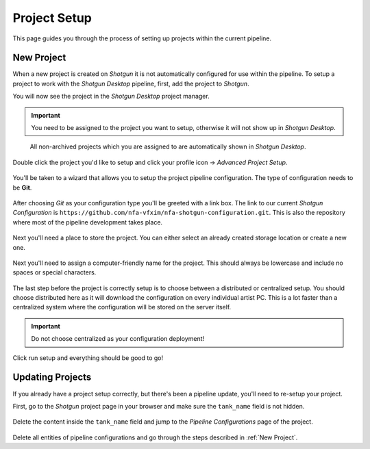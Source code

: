 ===============================================
Project Setup
===============================================

.. sectionauthor:: Bo Kamphues

This page guides you through the process of setting up projects within the current pipeline.

.. _New Project:

+++++++++++
New Project
+++++++++++

When a new project is created on *Shotgun* it is not automatically configured for use within the pipeline.
To setup a project to work with the *Shotgun Desktop* pipeline, first, add the project to *Shotgun*.

You will now see the project in the *Shotgun Desktop* project manager.

.. important:: You need to be assigned to the project you want to setup, otherwise it will not show up in *Shotgun Desktop*.

.. figure:: resources/project_manager.png

    All non-archived projects which you are assigned to are automatically shown in *Shotgun Desktop*.

Double click the project you'd like to setup and click your profile icon -> *Advanced Project Setup*.

.. figure:: resources/project_advanced.png

You'll be taken to a wizard that allows you to setup the project pipeline configuration. The type of configuration
needs to be **Git**.

.. figure:: resources/project_configuration.png

After choosing *Git* as your configuration type you'll be greeted with a link box. The link to our current *Shotgun Configuration*
is ``https://github.com/nfa-vfxim/nfa-shotgun-configuration.git``. This is also the repository where most of the pipeline
development takes place.

.. figure:: resources/project_git.png

Next you'll need a place to store the project. You can either select an already created storage location or create a new one.

.. figure:: resources/project_source.png

Next you'll need to assign a computer-friendly name for the project. This should always be lowercase and include no spaces or special characters.

.. figure:: resources/project_name.png

The last step before the project is correctly setup is to choose between a distributed or centralized setup. You should choose distributed here as it will download
the configuration on every individual artist PC. This is a lot faster than a centralized system where the configuration will be stored on the server itself.

.. important:: Do not choose centralized as your configuration deployment!

.. figure:: resources/project_distributed.png

Click run setup and everything should be good to go!

+++++++++++++++++
Updating Projects
+++++++++++++++++

If you already have a project setup correctly, but there's been a pipeline update, you'll need to re-setup your project.

First, go to the *Shotgun* project page in your browser and make sure the ``tank_name`` field is not hidden.

.. figure:: resources/project_tank.png

Delete the content inside the ``tank_name`` field and jump to the *Pipeline Configurations* page of the project.

.. figure:: resources/project_pipeline_page.png

Delete all entities of pipeline configurations and go through the steps described in :ref:`New Project`.